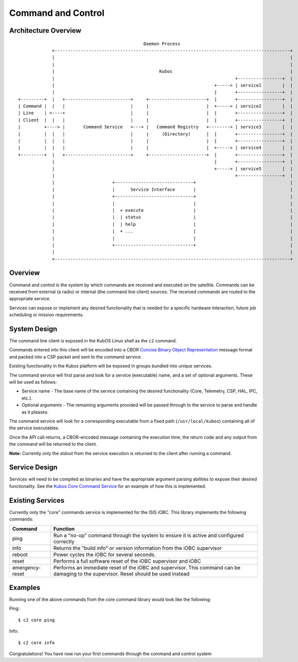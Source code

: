 Command and Control
===================

Architecture Overview
---------------------

::


                                                    Daemon Process
                 +------------------------------------------------------------------------------------------+
                 |                                                                                          |
                 |                                                                                          |
                 |                                        Kubos                                             |
                 |                                                                     +-----------------+  |
                 |                                                             +-----> | service1        |  |
                 |                                                             |       +-----------------+  |
    +---------+  |   +-------------------------+     +----------------------+  |       +-----------------+  |
    | Command |  |   |                         |     |                      |  +-----> | service2        |  |
    | Line    | <----+                         |     |                      |  |       +-----------------+  |
    | Client  |  |   |                         |     |                      |  |       +-----------------+  |
    |         +----> |       Command Service   +---> |   Command Registry   +--------> | service3        |  |
    |         |  |   |                         |     |     (Directory)      |  |       +-----------------+  |
    |         |  |   |                         |     |                      |  |       +-----------------+  |
    |         |  |   |                         |     |                      |  +-----> | service4        |  |
    +---------+  |   +-------------------------+     +----------------------+  |       +-----------------+  |
                 |                                                             |       +-----------------+  |
                 |                                                             +-----> | service5        |  |
                 |                                                                     +-----------------+  |
                 |                      +------------------------------+                                    |
                 |                      |      Service Interface       |                                    |
                 |                      +------------------------------+                                    |
                 |                      |                              |                                    |
                 |                      |  + execute                   |                                    |
                 |                      |  | status                    |                                    |
                 |                      |  | help                      |                                    |
                 |                      |  + ...                       |                                    |
                 |                      |                              |                                    |
                 |                      +------------------------------+                                    |
                 |                                                                                          |
                 +------------------------------------------------------------------------------------------+

Overview
--------

Command and control is the system by which commands are received and
executed on the satellite. Commands can be received from external (a
radio) or internal (the command line client) sources. The received
commands are routed to the appropriate service.

Services can expose or implement any desired functionality that is
needed for a specific hardware interaction, future job scheduling or
mission requirements.

System Design
-------------

The command line client is exposed in the KubOS Linux shell as the
``c2`` command.

Commands entered into this client will be encoded into a CBOR `Concise
Binary Object Representation <http://cbor.io/>`__ message format and
packed into a CSP packet and sent to the command service.

Existing functionality in the Kubos platform will be exposed in groups
bundled into unique services.

The command service will first parse and look for a service (executable)
name, and a set of optional arguments. These will be used as follows:

-  Service name - The base name of the service containing the desired
   functionality (Core, Telemetry, CSP, HAL, IPC, etc.).
-  Optional arguments - The remaining arguments provided will be passed
   through to the service to parse and handle as it pleases.

The command service will look for a corresponding executable from a
fixed path (``/usr/local/kubos``) containing all of the service
executables.

Once the API call returns, a CBOR-encoded message containing the
execution time, the return code and any output from the command will be
returned to the client.

**Note:** Currently only the stdout from the service execution is
returned to the client after running a command.

Service Design
--------------

Services will need to be compiled as binaries and have the appropriate
argument parsing abilities to expose their desired functionality. See
the `Kubos Core Command
Service <https://github.com/kubostech/kubos/tree/master/commands>`__ for
an example of how this is implemented.

Existing Services
-----------------

Currently only the "core" commands service is implemented for the ISIS
iOBC. This library implements the following commands:

+-----------------+--------------------------------------------------------------------------------------------------------------------------------------+
| Command         | Function                                                                                                                             |
+=================+======================================================================================================================================+
| ping            | Run a "no-op" command through the system to ensure it is active and configured correctly                                             |
+-----------------+--------------------------------------------------------------------------------------------------------------------------------------+
| info            | Returns the "build info" or version information from the iOBC supervisor                                                             |
+-----------------+--------------------------------------------------------------------------------------------------------------------------------------+
| reboot          | Power cycles the iOBC for several seconds.                                                                                           |
+-----------------+--------------------------------------------------------------------------------------------------------------------------------------+
| reset           | Performs a full software reset of the iOBC supervisor and iOBC                                                                       |
+-----------------+--------------------------------------------------------------------------------------------------------------------------------------+
| emergency-reset | Performs an immediate reset of the iOBC and supervisor. This command can be damaging to the supervisor. Reset should be used instead |
+-----------------+--------------------------------------------------------------------------------------------------------------------------------------+

Examples
--------

Running one of the above commands from the core command library
would look like the following:

Ping:

::

        $ c2 core ping

Info:

::

        $ c2 core info

Congratulations! You have now run your first commands through the command
and control system
